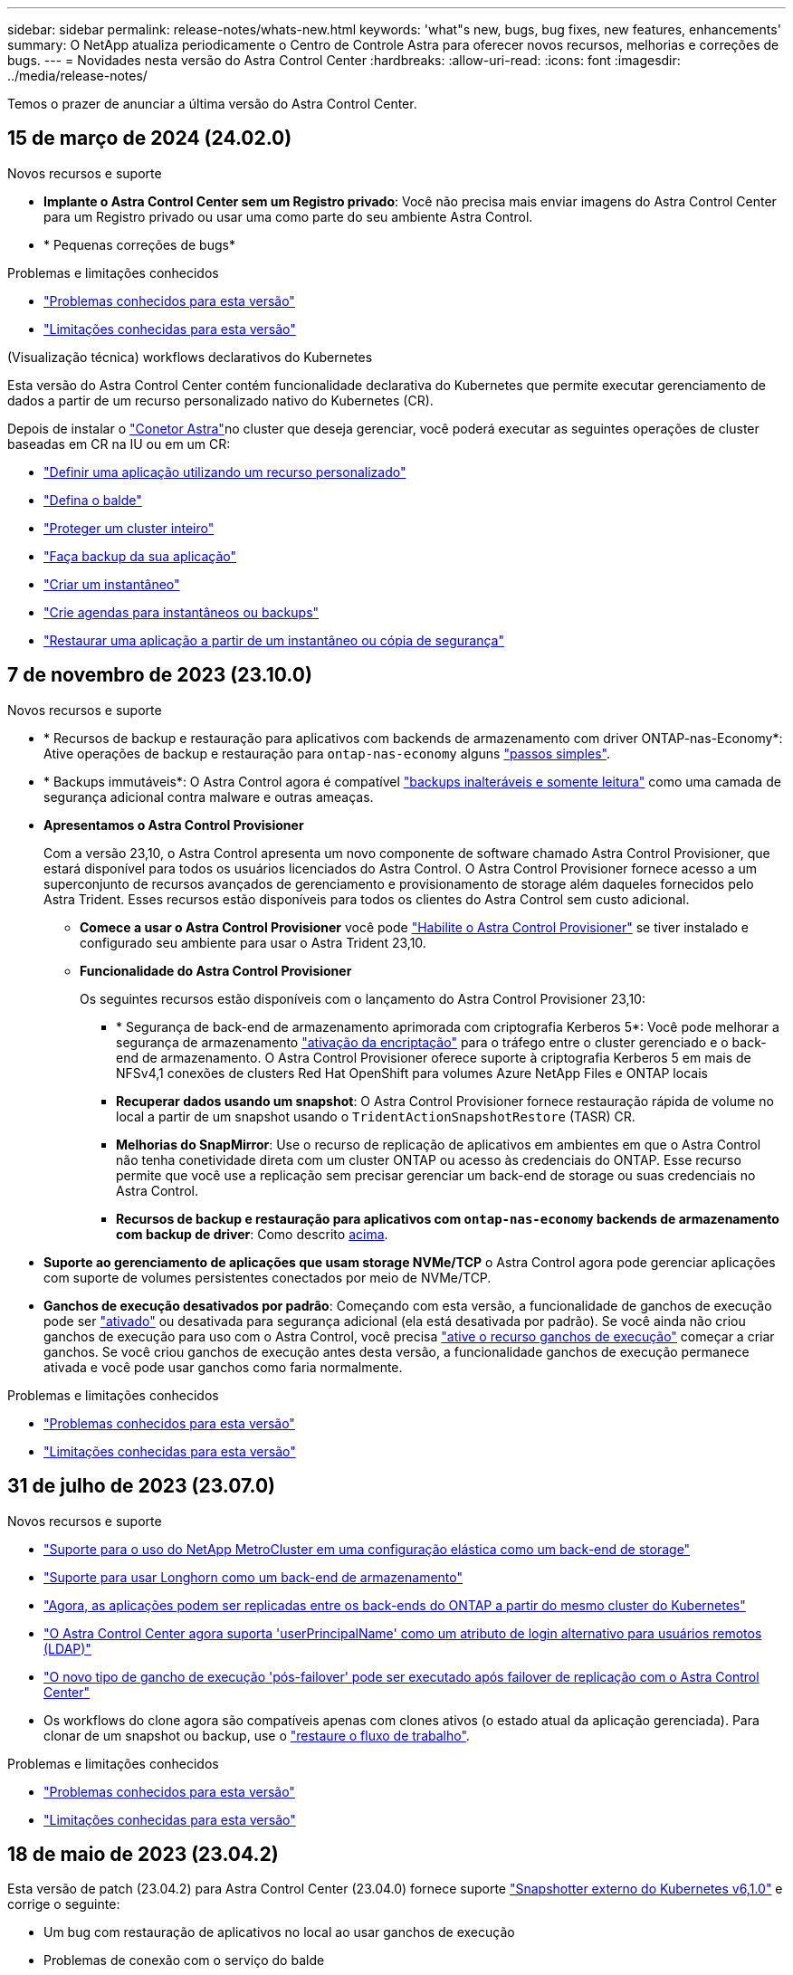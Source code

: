 ---
sidebar: sidebar 
permalink: release-notes/whats-new.html 
keywords: 'what"s new, bugs, bug fixes, new features, enhancements' 
summary: O NetApp atualiza periodicamente o Centro de Controle Astra para oferecer novos recursos, melhorias e correções de bugs. 
---
= Novidades nesta versão do Astra Control Center
:hardbreaks:
:allow-uri-read: 
:icons: font
:imagesdir: ../media/release-notes/


[role="lead"]
Temos o prazer de anunciar a última versão do Astra Control Center.



== 15 de março de 2024 (24.02.0)

.Novos recursos e suporte
* *Implante o Astra Control Center sem um Registro privado*: Você não precisa mais enviar imagens do Astra Control Center para um Registro privado ou usar uma como parte do seu ambiente Astra Control.
* * Pequenas correções de bugs*


.Problemas e limitações conhecidos
* link:../release-notes/known-issues.html["Problemas conhecidos para esta versão"]
* link:../release-notes/known-limitations.html["Limitações conhecidas para esta versão"]


.(Visualização técnica) workflows declarativos do Kubernetes
Esta versão do Astra Control Center contém funcionalidade declarativa do Kubernetes que permite executar gerenciamento de dados a partir de um recurso personalizado nativo do Kubernetes (CR).

Depois de instalar o link:../get-started/install-astra-connector.html["Conetor Astra"]no cluster que deseja gerenciar, você poderá executar as seguintes operações de cluster baseadas em CR na IU ou em um CR:

* link:../use/manage-apps.html#tech-preview-define-an-application-using-a-kubernetes-custom-resource["Definir uma aplicação utilizando um recurso personalizado"]
* link:../use/manage-buckets.html#tech-preview-manage-a-bucket-using-a-custom-resource["Defina o balde"]
* link:../use/back-up-full-cluster.html["Proteger um cluster inteiro"]
* link:../use/protect-apps.html#create-a-backup["Faça backup da sua aplicação"]
* link:../use/protect-apps.html#create-a-snapshot["Criar um instantâneo"]
* link:../use/protect-apps.html#configure-a-protection-policy["Crie agendas para instantâneos ou backups"]
* link:../use/restore-apps.html["Restaurar uma aplicação a partir de um instantâneo ou cópia de segurança"]




== 7 de novembro de 2023 (23.10.0)

[[nas-eco-backup-restore]]
.Novos recursos e suporte
* * Recursos de backup e restauração para aplicativos com backends de armazenamento com driver ONTAP-nas-Economy*: Ative operações de backup e restauração para `ontap-nas-economy` alguns https://docs.netapp.com/us-en/astra-control-center-2310/use/protect-apps.html#enable-backup-and-restore-for-ontap-nas-economy-operations["passos simples"^].
* * Backups immutáveis*: O Astra Control agora é compatível https://docs.netapp.com/us-en/astra-control-center-2310/concepts/data-protection.html#immutable-backups["backups inalteráveis e somente leitura"^] como uma camada de segurança adicional contra malware e outras ameaças.
* *Apresentamos o Astra Control Provisioner*
+
Com a versão 23,10, o Astra Control apresenta um novo componente de software chamado Astra Control Provisioner, que estará disponível para todos os usuários licenciados do Astra Control. O Astra Control Provisioner fornece acesso a um superconjunto de recursos avançados de gerenciamento e provisionamento de storage além daqueles fornecidos pelo Astra Trident. Esses recursos estão disponíveis para todos os clientes do Astra Control sem custo adicional.

+
** *Comece a usar o Astra Control Provisioner* você pode https://docs.netapp.com/us-en/astra-control-center-2310/use/enable-acp.html["Habilite o Astra Control Provisioner"^] se tiver instalado e configurado seu ambiente para usar o Astra Trident 23,10.
** *Funcionalidade do Astra Control Provisioner*
+
Os seguintes recursos estão disponíveis com o lançamento do Astra Control Provisioner 23,10:

+
*** * Segurança de back-end de armazenamento aprimorada com criptografia Kerberos 5*: Você pode melhorar a segurança de armazenamento https://docs.netapp.com/us-en/astra-control-center-2310/use-acp/configure-storage-backend-encryption.html["ativação da encriptação"^] para o tráfego entre o cluster gerenciado e o back-end de armazenamento. O Astra Control Provisioner oferece suporte à criptografia Kerberos 5 em mais de NFSv4,1 conexões de clusters Red Hat OpenShift para volumes Azure NetApp Files e ONTAP locais
*** *Recuperar dados usando um snapshot*: O Astra Control Provisioner fornece restauração rápida de volume no local a partir de um snapshot usando o `TridentActionSnapshotRestore` (TASR) CR.
*** *Melhorias do SnapMirror*: Use o recurso de replicação de aplicativos em ambientes em que o Astra Control não tenha conetividade direta com um cluster ONTAP ou acesso às credenciais do ONTAP. Esse recurso permite que você use a replicação sem precisar gerenciar um back-end de storage ou suas credenciais no Astra Control.
*** *Recursos de backup e restauração para aplicativos com `ontap-nas-economy` backends de armazenamento com backup de driver*: Como descrito <<nas-eco-backup-restore,acima>>.




* *Suporte ao gerenciamento de aplicações que usam storage NVMe/TCP* o Astra Control agora pode gerenciar aplicações com suporte de volumes persistentes conectados por meio de NVMe/TCP.
* *Ganchos de execução desativados por padrão*: Começando com esta versão, a funcionalidade de ganchos de execução pode ser https://docs.netapp.com/us-en/astra-control-center-2310/use/execution-hooks.html#enable-the-execution-hooks-feature["ativado"^] ou desativada para segurança adicional (ela está desativada por padrão). Se você ainda não criou ganchos de execução para uso com o Astra Control, você precisa https://docs.netapp.com/us-en/astra-control-center-2310/use/execution-hooks.html#enable-the-execution-hooks-feature["ative o recurso ganchos de execução"^] começar a criar ganchos. Se você criou ganchos de execução antes desta versão, a funcionalidade ganchos de execução permanece ativada e você pode usar ganchos como faria normalmente.


.Problemas e limitações conhecidos
* https://docs.netapp.com/us-en/astra-control-center-2310/release-notes/known-issues.html["Problemas conhecidos para esta versão"^]
* https://docs.netapp.com/us-en/astra-control-center-2310/release-notes/known-limitations.html["Limitações conhecidas para esta versão"^]




== 31 de julho de 2023 (23.07.0)

.Novos recursos e suporte
* https://docs.netapp.com/us-en/astra-control-center-2307/get-started/requirements.html#storage-backends["Suporte para o uso do NetApp MetroCluster em uma configuração elástica como um back-end de storage"^]
* https://docs.netapp.com/us-en/astra-control-center-2307/get-started/requirements.html#storage-backends["Suporte para usar Longhorn como um back-end de armazenamento"^]
* https://docs.netapp.com/us-en/astra-control-center-2307/use/replicate_snapmirror.html#delete-an-application-replication-relationship["Agora, as aplicações podem ser replicadas entre os back-ends do ONTAP a partir do mesmo cluster do Kubernetes"]
* https://docs.netapp.com/us-en/astra-control-center-2307/use/manage-remote-authentication.html["O Astra Control Center agora suporta 'userPrincipalName' como um atributo de login alternativo para usuários remotos (LDAP)"^]
* https://docs.netapp.com/us-en/astra-control-center-2307/use/execution-hooks.html["O novo tipo de gancho de execução 'pós-failover' pode ser executado após failover de replicação com o Astra Control Center"^]
* Os workflows do clone agora são compatíveis apenas com clones ativos (o estado atual da aplicação gerenciada). Para clonar de um snapshot ou backup, use o https://docs.netapp.com/us-en/astra-control-center-2307/use/restore-apps.html["restaure o fluxo de trabalho"^].


.Problemas e limitações conhecidos
* https://docs.netapp.com/us-en/astra-control-center-2307/release-notes/known-issues.html["Problemas conhecidos para esta versão"^]
* https://docs.netapp.com/us-en/astra-control-center-2307/release-notes/known-limitations.html["Limitações conhecidas para esta versão"^]




== 18 de maio de 2023 (23.04.2)

Esta versão de patch (23.04.2) para Astra Control Center (23.04.0) fornece suporte https://newreleases.io/project/github/kubernetes-csi/external-snapshotter/release/v6.1.0["Snapshotter externo do Kubernetes v6,1.0"^] e corrige o seguinte:

* Um bug com restauração de aplicativos no local ao usar ganchos de execução
* Problemas de conexão com o serviço do balde




== 25 de abril de 2023 (23.04.0)

.Novos recursos e suporte
* https://docs.netapp.com/us-en/astra-control-center-2304/concepts/licensing.html["Licença de avaliação de 90 dias habilitada por padrão para novas instalações do Astra Control Center"^]
* https://docs.netapp.com/us-en/astra-control-center-2304/use/execution-hooks.html["Funcionalidade aprimorada de ganchos de execução com opções de filtragem adicionais"^]
* https://docs.netapp.com/us-en/astra-control-center-2304/use/execution-hooks.html["Agora, os ganchos de execução podem ser executados após failover de replicação com o Astra Control Center"^]
* https://docs.netapp.com/us-en/astra-control-center-2304/use/restore-apps.html#migrate-from-ontap-nas-economy-storage-to-ontap-nas-storage["Suporte para migrar volumes da classe 'ONTAP-nas-economy storage' para a classe de armazenamento 'ONTAP-nas'"^]
* https://docs.netapp.com/us-en/astra-control-center-2304/use/restore-apps.html#filter-resources-during-an-application-restore["Suporte para incluir ou excluir recursos de aplicativos durante operações de restauração"^]
* https://docs.netapp.com/us-en/astra-control-center-2304/use/manage-apps.html["Suporte para gerenciamento de aplicações somente de dados"]


.Problemas e limitações conhecidos
* https://docs.netapp.com/us-en/astra-control-center-2304/release-notes/known-issues.html["Problemas conhecidos para esta versão"^]
* https://docs.netapp.com/us-en/astra-control-center-2304/release-notes/known-limitations.html["Limitações conhecidas para esta versão"^]




== 22 de novembro de 2022 (22.11.0)

.Novos recursos e suporte
* https://docs.netapp.com/us-en/astra-control-center-2211/use/manage-apps.html#define-apps["Suporte para aplicações que abrangem vários namespaces"^]
* https://docs.netapp.com/us-en/astra-control-center-2211/use/manage-apps.html#define-apps["Suporte para incluir recursos de cluster em uma definição de aplicativo"^]
* https://docs.netapp.com/us-en/astra-control-center-2211/use/manage-remote-authentication.html["Autenticação LDAP aprimorada com integração com controle de acesso baseado em função (RBAC)"^]
* https://docs.netapp.com/us-en/astra-control-center-2211/get-started/requirements.html["Adicionado suporte para Kubernetes 1,25 e admissão de segurança de Pod (PSA)"^]
* https://docs.netapp.com/us-en/astra-control-center-2211/use/monitor-running-tasks.html["Relatórios de progresso aprimorados para suas operações de backup, restauração e clone"^]


.Problemas e limitações conhecidos
* https://docs.netapp.com/us-en/astra-control-center-2211/release-notes/known-issues.html["Problemas conhecidos para esta versão"^]
* https://docs.netapp.com/us-en/astra-control-center-2211/release-notes/known-limitations.html["Limitações conhecidas para esta versão"^]




== 8 de setembro de 2022 (22.08.1)

Esta versão de patch (22.08.1) para o Centro de Controle Astra (22.08.0) corrige pequenos bugs na replicação de aplicativos usando o NetApp SnapMirror.



== 10 de agosto de 2022 (22.08.0)

.Novos recursos e suporte
* https://docs.netapp.com/us-en/astra-control-center-2208/use/replicate_snapmirror.html["Replicação de aplicativos usando a tecnologia NetApp SnapMirror"^]
* https://docs.netapp.com/us-en/astra-control-center-2208/use/manage-apps.html#define-apps["Fluxo de trabalho de gerenciamento de aplicativos aprimorado"^]
* https://docs.netapp.com/us-en/astra-control-center-2208/use/execution-hooks.html["Funcionalidade aprimorada de ganchos de execução provide-your-own"^]
+

NOTE: O NetApp forneceu ganchos de execução pré e pós-snapshot padrão para aplicativos específicos foram removidos nesta versão. Se você atualizar para esta versão e não fornecer seus próprios ganchos de execução para snapshots, o Astra Control tirará somente snapshots consistentes com falhas. Visite o https://github.com/NetApp/Verda["NetApp Verda"^] repositório do GitHub para scripts de gancho de execução de exemplo que você pode modificar para se adequar ao seu ambiente.

* https://docs.netapp.com/us-en/astra-control-center-2208/get-started/requirements.html["Suporte para o VMware Tanzu Kubernetes Grid Integrated Edition (TKGI)"^]
* https://docs.netapp.com/us-en/astra-control-center-2208/get-started/requirements.html#operational-environment-requirements["Suporte para Google Anthos"^]
* https://docs.netapp.com/us-en/astra-automation-2208/workflows_infra/ldap_prepare.html["Configuração LDAP (via API Astra Control)"^]


.Problemas e limitações conhecidos
* https://docs.netapp.com/us-en/astra-control-center-2208/release-notes/known-issues.html["Problemas conhecidos para esta versão"^]
* https://docs.netapp.com/us-en/astra-control-center-2208/release-notes/known-limitations.html["Limitações conhecidas para esta versão"^]




== 26 de abril de 2022 (22.04.0)

.Novos recursos e suporte
* https://docs.netapp.com/us-en/astra-control-center-2204/concepts/user-roles-namespaces.html["Controles de acesso baseados em função do namespace (RBAC)"^]
* https://docs.netapp.com/us-en/astra-control-center-2204/get-started/install_acc-cvo.html["Suporte para Cloud Volumes ONTAP"^]
* https://docs.netapp.com/us-en/astra-control-center-2204/get-started/requirements.html#ingress-for-on-premises-kubernetes-clusters["Capacitação genérica de ingresso para Astra Control Center"^]
* https://docs.netapp.com/us-en/astra-control-center-2204/use/manage-buckets.html#remove-a-bucket["Remoção do balde do Astra Control"^]
* https://docs.netapp.com/us-en/astra-control-center-2204/get-started/requirements.html#tanzu-kubernetes-grid-cluster-requirements["Suporte ao portfólio VMware Tanzu"^]


.Problemas e limitações conhecidos
* https://docs.netapp.com/us-en/astra-control-center-2204/release-notes/known-issues.html["Problemas conhecidos para esta versão"^]
* https://docs.netapp.com/us-en/astra-control-center-2204/release-notes/known-limitations.html["Limitações conhecidas para esta versão"^]




== 14 de dezembro de 2021 (21,12)

.Novos recursos e suporte
* https://docs.netapp.com/us-en/astra-control-center-2112/use/restore-apps.html["Restauração de aplicativo"^]
* https://docs.netapp.com/us-en/astra-control-center-2112/use/execution-hooks.html["Ganchos de execução"^]
* https://docs.netapp.com/us-en/astra-control-center-2112/get-started/requirements.html#supported-app-installation-methods["Suporte para aplicativos implantados com operadores com escopo de namespace"^]
* https://docs.netapp.com/us-en/astra-control-center-2112/get-started/requirements.html["Suporte adicional para Kubernetes e Rancher upstream"^]
* https://docs.netapp.com/us-en/astra-control-center-2112/use/upgrade-acc.html["Atualizações do Astra Control Center"^]
* https://docs.netapp.com/us-en/astra-control-center-2112/get-started/acc_operatorhub_install.html["Opção Red Hat OperatorHub para instalação"^]


.Problemas resolvidos
* https://docs.netapp.com/us-en/astra-control-center-2112/release-notes/resolved-issues.html["Problemas resolvidos para esta versão"^]


.Problemas e limitações conhecidos
* https://docs.netapp.com/us-en/astra-control-center-2112/release-notes/known-issues.html["Problemas conhecidos para esta versão"^]
* https://docs.netapp.com/us-en/astra-control-center-2112/release-notes/known-limitations.html["Limitações conhecidas para esta versão"^]




== 5 de agosto de 2021 (21,08)

Lançamento inicial do Astra Control Center.

* https://docs.netapp.com/us-en/astra-control-center-2108/concepts/intro.html["O que é"^]
* https://docs.netapp.com/us-en/astra-control-center-2108/concepts/architecture.html["Compreender a arquitetura e os componentes"^]
* https://docs.netapp.com/us-en/astra-control-center-2108/get-started/requirements.html["O que é preciso para começar"^]
* https://docs.netapp.com/us-en/astra-control-center-2108/get-started/install_acc.html["Instale"^] e https://docs.netapp.com/us-en/astra-control-center-2108/get-started/setup_overview.html["configuração"^]
* https://docs.netapp.com/us-en/astra-control-center-2108/use/manage-apps.html["Gerenciar"^] e https://docs.netapp.com/us-en/astra-control-center-2108/use/protect-apps.html["proteger"^] aplicações
* https://docs.netapp.com/us-en/astra-control-center-2108/use/manage-buckets.html["Gerenciar buckets"^] e https://docs.netapp.com/us-en/astra-control-center-2108/use/manage-backend.html["back-ends de armazenamento"^]
* https://docs.netapp.com/us-en/astra-control-center-2108/use/manage-users.html["Gerenciar contas"^]
* https://docs.netapp.com/us-en/astra-control-center-2108/rest-api/api-intro.html["Automatize com API"^]




== Encontre mais informações

* link:../release-notes/known-issues.html["Problemas conhecidos para esta versão"]
* link:../release-notes/known-limitations.html["Limitações conhecidas para esta versão"]
* link:../acc-earlier-versions.html["Versões anteriores da documentação do Astra Control Center"]

